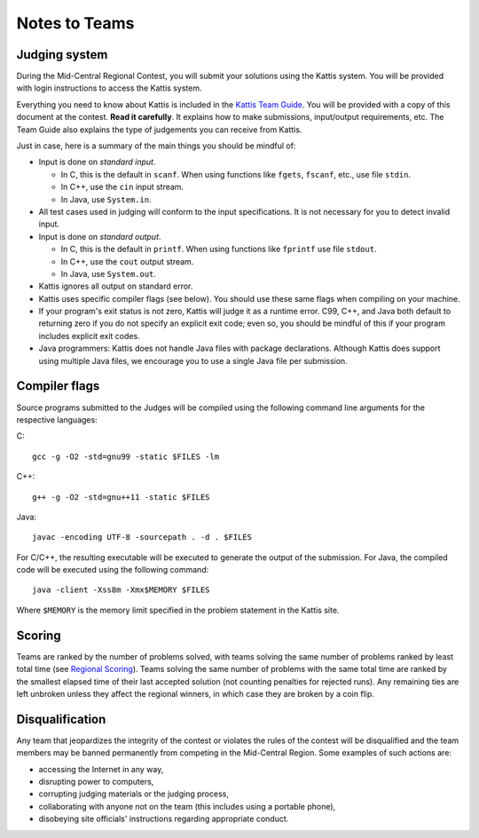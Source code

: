 Notes to Teams
==============

Judging system
--------------

During the Mid-Central Regional Contest, you will submit your solutions
using the Kattis system. You will be provided with login instructions
to access the Kattis system.

Everything you need to know about Kattis is
included in the `Kattis Team Guide <http://icpc.baylor.edu/worldfinals/programming-environment/Kattis-Team-Guide-V1.4.pdf>`_.
You will be provided with a copy of this document at the contest.
**Read it carefully**. It explains how to make submissions, 
input/output requirements, etc. The Team Guide also explains the
type of judgements you can receive from Kattis.

Just in case, here is a summary of the main things you should be
mindful of:

* Input is done on *standard input*.

  - In C, this is the default in ``scanf``. When using functions like ``fgets``, ``fscanf``, etc., use file ``stdin``.
  - In C++, use the ``cin`` input stream.
  - In Java, use ``System.in``.
   
* All test cases used in judging will conform to the input specifications. 
  It is not necessary for you to detect invalid input.
* Input is done on *standard output*.

  - In C, this is the default in ``printf``. When using functions like ``fprintf`` use file ``stdout``.
  - In C++, use the ``cout`` output stream.
  - In Java, use ``System.out``.

* Kattis ignores all output on standard error.
* Kattis uses specific compiler flags (see below). You should use these
  same flags when compiling on your machine.
* If your program's exit status is not zero, Kattis will judge it as a runtime
  error. C99, C++, and Java both default to returning zero if you do not specify
  an explicit exit code; even so, you should be mindful of this if your program
  includes explicit exit codes.
* Java programmers: Kattis does not handle Java files with package declarations.
  Although Kattis does support using multiple Java files, we encourage you to
  use a single Java file per submission.

Compiler flags
--------------

Source programs submitted to the Judges will be compiled using the following 
command line arguments for the respective languages:

C::

    gcc -g -O2 -std=gnu99 -static $FILES -lm

C++::

    g++ -g -O2 -std=gnu++11 -static $FILES

Java::

    javac -encoding UTF-8 -sourcepath . -d . $FILES

For C/C++, the resulting executable will be executed to generate the output of the submission.
For Java, the compiled code will be executed using the following command::

    java -client -Xss8m -Xmx$MEMORY $FILES
    
Where ``$MEMORY`` is the memory limit specified in the problem statement in the Kattis site.   

Scoring
-------

Teams are ranked by the number of problems solved, with teams solving the same number of problems 
ranked by least total time (see `Regional Scoring <http://icpc.baylor.edu/regionals/rules#HScoringofaRegionalContest>`_).
Teams solving the same number of problems with 
the same total time are ranked by the smallest elapsed time of their last accepted solution 
(not counting penalties for rejected runs). Any remaining ties are left unbroken unless they 
affect the regional winners, in which case they are broken by a coin flip.


Disqualification
----------------

Any team that jeopardizes the integrity of the contest or violates the rules of the 
contest will be disqualified and the team members may be banned permanently 
from competing in the Mid-Central Region. Some examples of such actions are:

* accessing the Internet in any way,
* disrupting power to computers,
* corrupting judging materials or the judging process,
* collaborating with anyone not on the team (this includes using a portable phone),
* disobeying site officials' instructions regarding appropriate conduct.